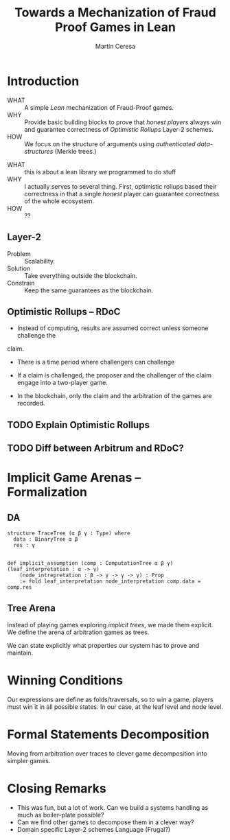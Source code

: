 #+REVEAL_ROOT: ./reveal/
#+TITLE: Towards a Mechanization of Fraud Proof Games in Lean
#+AUTHOR: Martín Ceresa
#+EMAIL: martin.ceresa@imdea.org
#+OPTIONS: num:nil toc:nil reveal_width:1200
#+REVEAL_TRANS: none
#+EXCLUDE_TAGS: noexport
#+REVEAL_THEME: white
#+REVEAL_PLUGINS: (highlight notes zoom math)
#+REVEAL_TITLE_SLIDE: <h2>%t</h2><h3>[%a] and César Sánchez</h3><img width="500" src="./images/white_background.png">

* Introduction
+ WHAT ::
  A simple /Lean/ mechanization of Fraud-Proof games.
+ WHY ::
  Provide basic building blocks to prove that /honest players/ always win and
  guarantee correctness of /Optimistic Rollups/ Layer-2 schemes.
+ HOW ::
  We focus on the structure of arguments using /authenticated data-structures/
  (Merkle trees.)

#+BEGIN_NOTES
+ WHAT :: this is about a lean library we programmed to do stuff
+ WHY :: I actually serves to several thing. First, optimistic rollups based
  their correctness in that a single /honest/ player can guarantee correctness
  of the whole ecosystem.
+ HOW :: ??
#+END_NOTES

** Layer-2
+ Problem :: Scalability.
+ Solution :: Take everything outside the blockchain.
+ Constrain :: Keep the same guarantees as the blockchain.

** Optimistic Rollups -- RDoC

+ Instead of computing, results are assumed correct unless someone challenge the
claim.

+ There is a time period where challengers can challenge

+ If a claim is challenged, the proposer and the challenger of the claim engage
  into a two-player game.

+ In the blockchain, only the claim and the arbitration of the games are
  recorded.

** TODO Explain Optimistic Rollups
** TODO Diff between Arbitrum and RDoC?

* Implicit Game Arenas -- Formalization

** DA

#+begin_src lean4
structure TraceTree (α β γ : Type) where
  data : BinaryTree α β
  res : γ


def implicit_assumption (comp : ComputationTree α β γ)(leaf_interpretation : α -> γ)
    (node_intrepretation : β -> γ -> γ -> γ) : Prop
    := fold leaf_interpretation node_interpretation comp.data = comp.res
#+end_src

** Tree Arena

Instead of playing games exploring /implicit trees/, we made them explicit.
We define the arena of arbitration games as trees.

We can state explicitly what properties our system has to prove and maintain.

* Winning Conditions

Our expressions are define as folds/traversals, so to win a game, players must
win it in all possible states.
In our case, at the leaf level and node level.

* Formal Statements Decomposition

Moving from arbitration over traces to clever game decomposition into simpler
games.

* Closing Remarks

+ This was fun, but a lot of work. Can we build a systems handling as much as boiler-plate possible?
+ Can we find other games to decompose them in a clever way?
+ Domain specific Layer-2 schemes Language (Frugal?)

